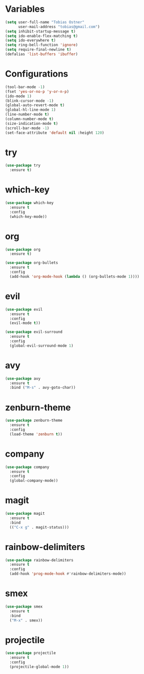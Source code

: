 * Variables
#+BEGIN_SRC emacs-lisp
  (setq user-full-name "Tobias Ostner"
        user-mail-address "tobias@gmail.com")
  (setq inhibit-startup-message t)
  (setq ido-enable-flex-matching t)
  (setq ido-everywhere t)
  (setq ring-bell-function 'ignore)
  (setq require-final-newline t)
  (defalias 'list-buffers 'ibuffer)
#+END_SRC

* Configurations
#+BEGIN_SRC emacs-lisp
  (tool-bar-mode -1)
  (fset 'yes-or-no-p 'y-or-n-p)
  (ido-mode 1)
  (blink-cursor-mode -1)
  (global-auto-revert-mode t)
  (global-hl-line-mode 1)
  (line-number-mode t)
  (column-number-mode t)
  (size-indication-mode t)
  (scroll-bar-mode -1)
  (set-face-attribute 'default nil :height 120)
#+END_SRC

* try
#+BEGIN_SRC emacs-lisp
  (use-package try
    :ensure t)
#+END_SRC

* which-key
#+BEGIN_SRC emacs-lisp
  (use-package which-key
    :ensure t
    :config
    (which-key-mode))
#+END_SRC

* org
#+BEGIN_SRC emacs-lisp
  (use-package org
    :ensure t)

  (use-package org-bullets
    :ensure t
    :config
    (add-hook 'org-mode-hook (lambda () (org-bullets-mode 1))))

#+END_SRC

* evil
#+BEGIN_SRC emacs-lisp
  (use-package evil
    :ensure t
    :config
    (evil-mode t))

  (use-package evil-surround
    :ensure t
    :config
    (global-evil-surround-mode 1)
#+END_SRC

* avy
#+BEGIN_SRC emacs-lisp
  (use-package avy
    :ensure t
    :bind ("M-s" . avy-goto-char))

#+END_SRC

* zenburn-theme
#+BEGIN_SRC emacs-lisp
  (use-package zenburn-theme
    :ensure t
    :config
    (load-theme 'zenburn t))
#+END_SRC


* company
  #+BEGIN_SRC emacs-lisp
    (use-package company
      :ensure t
      :config
      (global-company-mode))
  #+END_SRC
  
* magit
#+BEGIN_SRC emacs-lisp
  (use-package magit
    :ensure t
    :bind
    (("C-x g" . magit-status)))
#+END_SRC
  
* rainbow-delimiters
  #+BEGIN_SRC emacs-lisp
    (use-package rainbow-delimiters
      :ensure t
      :config
      (add-hook 'prog-mode-hook #'rainbow-delimiters-mode))
  #+END_SRC
  
* smex
#+BEGIN_SRC emacs-lisp
  (use-package smex
    :ensure t
    :bind
    ("M-x" . smex))
#+END_SRC
  
* projectile
  #+BEGIN_SRC emacs-lisp
    (use-package projectile
      :ensure t
      :config
      (projectile-global-mode 1))
  #+END_SRC
